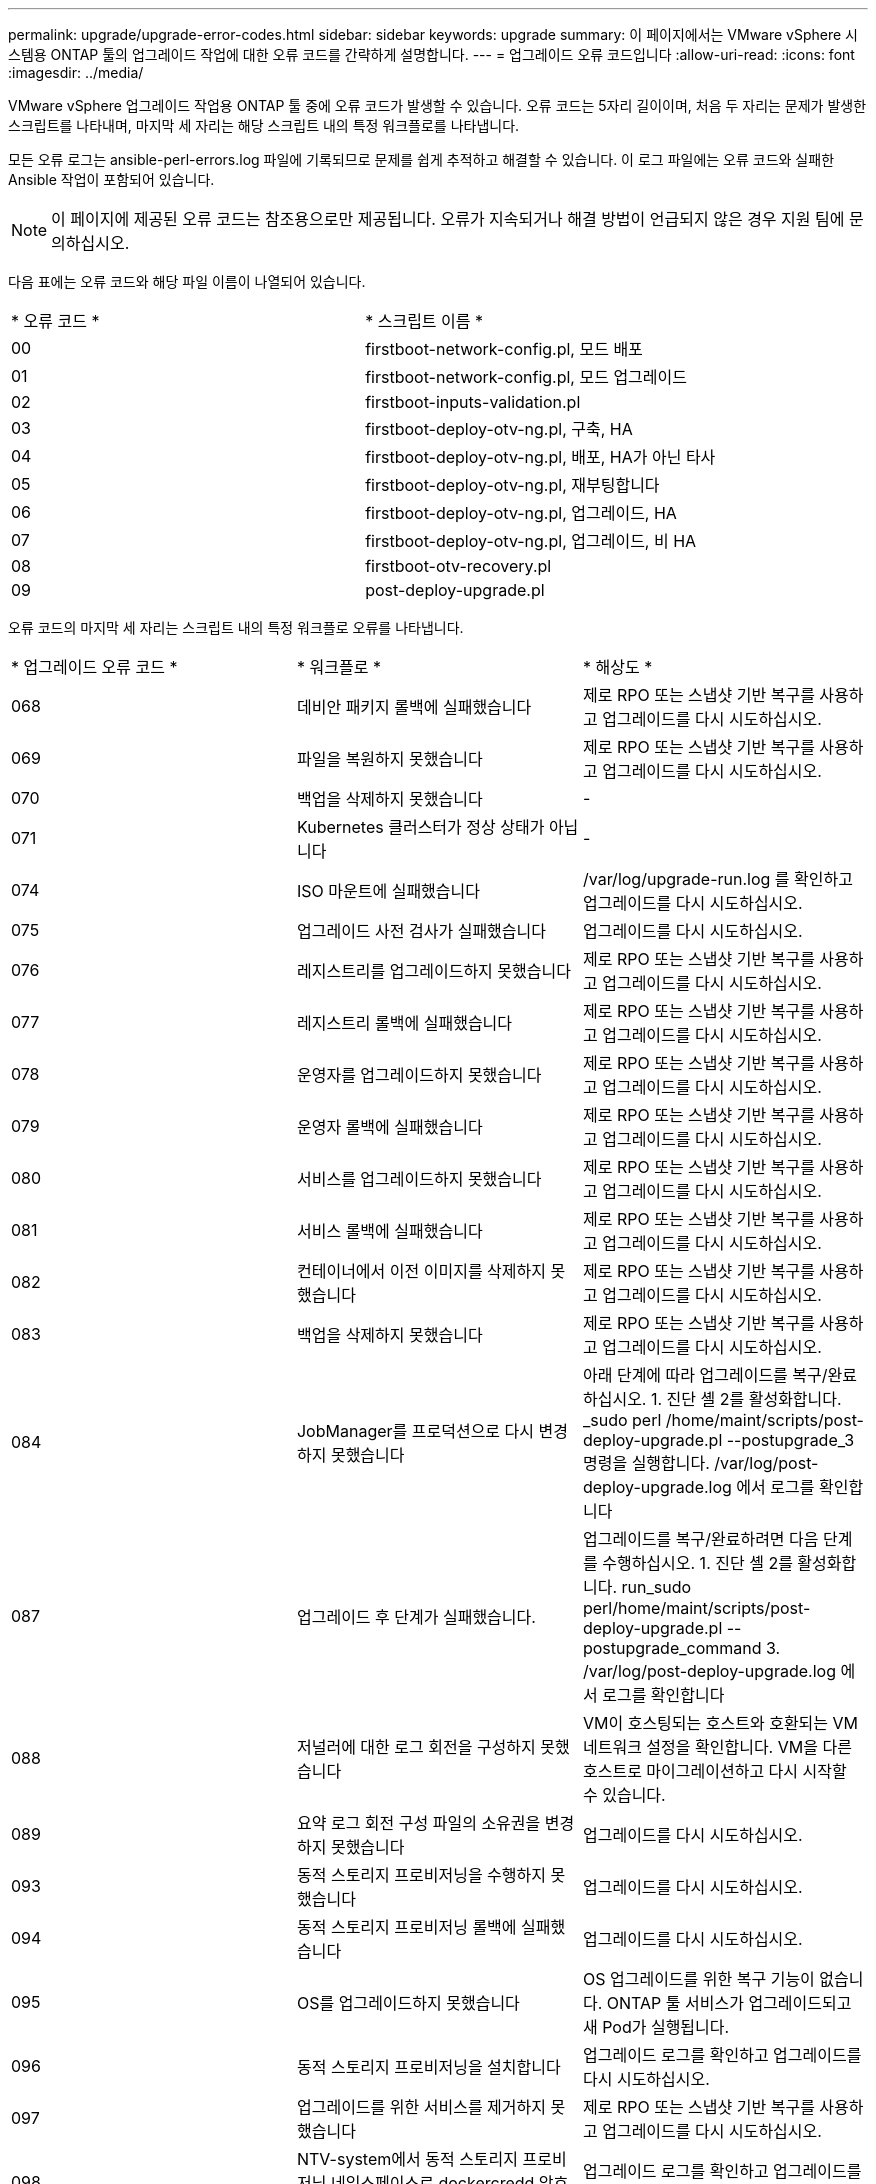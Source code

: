 ---
permalink: upgrade/upgrade-error-codes.html 
sidebar: sidebar 
keywords: upgrade 
summary: 이 페이지에서는 VMware vSphere 시스템용 ONTAP 툴의 업그레이드 작업에 대한 오류 코드를 간략하게 설명합니다. 
---
= 업그레이드 오류 코드입니다
:allow-uri-read: 
:icons: font
:imagesdir: ../media/


[role="lead"]
VMware vSphere 업그레이드 작업용 ONTAP 툴 중에 오류 코드가 발생할 수 있습니다.
오류 코드는 5자리 길이이며, 처음 두 자리는 문제가 발생한 스크립트를 나타내며, 마지막 세 자리는 해당 스크립트 내의 특정 워크플로를 나타냅니다.

모든 오류 로그는 ansible-perl-errors.log 파일에 기록되므로 문제를 쉽게 추적하고 해결할 수 있습니다. 이 로그 파일에는 오류 코드와 실패한 Ansible 작업이 포함되어 있습니다.


NOTE: 이 페이지에 제공된 오류 코드는 참조용으로만 제공됩니다. 오류가 지속되거나 해결 방법이 언급되지 않은 경우 지원 팀에 문의하십시오.

다음 표에는 오류 코드와 해당 파일 이름이 나열되어 있습니다.

|===


| * 오류 코드 * | * 스크립트 이름 * 


| 00 | firstboot-network-config.pl, 모드 배포 


| 01 | firstboot-network-config.pl, 모드 업그레이드 


| 02 | firstboot-inputs-validation.pl 


| 03 | firstboot-deploy-otv-ng.pl, 구축, HA 


| 04 | firstboot-deploy-otv-ng.pl, 배포, HA가 아닌 타사 


| 05 | firstboot-deploy-otv-ng.pl, 재부팅합니다 


| 06 | firstboot-deploy-otv-ng.pl, 업그레이드, HA 


| 07 | firstboot-deploy-otv-ng.pl, 업그레이드, 비 HA 


| 08 | firstboot-otv-recovery.pl 


| 09 | post-deploy-upgrade.pl 
|===
오류 코드의 마지막 세 자리는 스크립트 내의 특정 워크플로 오류를 나타냅니다.

|===


| * 업그레이드 오류 코드 * | * 워크플로 * | * 해상도 * 


| 068 | 데비안 패키지 롤백에 실패했습니다 | 제로 RPO 또는 스냅샷 기반 복구를 사용하고 업그레이드를 다시 시도하십시오. 


| 069 | 파일을 복원하지 못했습니다 | 제로 RPO 또는 스냅샷 기반 복구를 사용하고 업그레이드를 다시 시도하십시오. 


| 070 | 백업을 삭제하지 못했습니다 | - 


| 071 | Kubernetes 클러스터가 정상 상태가 아닙니다 | - 


| 074 | ISO 마운트에 실패했습니다 | /var/log/upgrade-run.log 를 확인하고 업그레이드를 다시 시도하십시오. 


| 075 | 업그레이드 사전 검사가 실패했습니다 | 업그레이드를 다시 시도하십시오. 


| 076 | 레지스트리를 업그레이드하지 못했습니다 | 제로 RPO 또는 스냅샷 기반 복구를 사용하고 업그레이드를 다시 시도하십시오. 


| 077 | 레지스트리 롤백에 실패했습니다 | 제로 RPO 또는 스냅샷 기반 복구를 사용하고 업그레이드를 다시 시도하십시오. 


| 078 | 운영자를 업그레이드하지 못했습니다 | 제로 RPO 또는 스냅샷 기반 복구를 사용하고 업그레이드를 다시 시도하십시오. 


| 079 | 운영자 롤백에 실패했습니다 | 제로 RPO 또는 스냅샷 기반 복구를 사용하고 업그레이드를 다시 시도하십시오. 


| 080 | 서비스를 업그레이드하지 못했습니다 | 제로 RPO 또는 스냅샷 기반 복구를 사용하고 업그레이드를 다시 시도하십시오. 


| 081 | 서비스 롤백에 실패했습니다 | 제로 RPO 또는 스냅샷 기반 복구를 사용하고 업그레이드를 다시 시도하십시오. 


| 082 | 컨테이너에서 이전 이미지를 삭제하지 못했습니다 | 제로 RPO 또는 스냅샷 기반 복구를 사용하고 업그레이드를 다시 시도하십시오. 


| 083 | 백업을 삭제하지 못했습니다 | 제로 RPO 또는 스냅샷 기반 복구를 사용하고 업그레이드를 다시 시도하십시오. 


| 084 | JobManager를 프로덕션으로 다시 변경하지 못했습니다 | 아래 단계에 따라 업그레이드를 복구/완료하십시오. 1. 진단 셸 2를 활성화합니다. _sudo perl /home/maint/scripts/post-deploy-upgrade.pl --postupgrade_3 명령을 실행합니다. /var/log/post-deploy-upgrade.log 에서 로그를 확인합니다 


| 087 | 업그레이드 후 단계가 실패했습니다. | 업그레이드를 복구/완료하려면 다음 단계를 수행하십시오. 1. 진단 셸 2를 활성화합니다. run_sudo perl/home/maint/scripts/post-deploy-upgrade.pl --postupgrade_command 3. /var/log/post-deploy-upgrade.log 에서 로그를 확인합니다 


| 088 | 저널러에 대한 로그 회전을 구성하지 못했습니다 | VM이 호스팅되는 호스트와 호환되는 VM 네트워크 설정을 확인합니다. VM을 다른 호스트로 마이그레이션하고 다시 시작할 수 있습니다. 


| 089 | 요약 로그 회전 구성 파일의 소유권을 변경하지 못했습니다 | 업그레이드를 다시 시도하십시오. 


| 093 | 동적 스토리지 프로비저닝을 수행하지 못했습니다 | 업그레이드를 다시 시도하십시오. 


| 094 | 동적 스토리지 프로비저닝 롤백에 실패했습니다 | 업그레이드를 다시 시도하십시오. 


| 095 | OS를 업그레이드하지 못했습니다 | OS 업그레이드를 위한 복구 기능이 없습니다. ONTAP 툴 서비스가 업그레이드되고 새 Pod가 실행됩니다. 


| 096 | 동적 스토리지 프로비저닝을 설치합니다 | 업그레이드 로그를 확인하고 업그레이드를 다시 시도하십시오. 


| 097 | 업그레이드를 위한 서비스를 제거하지 못했습니다 | 제로 RPO 또는 스냅샷 기반 복구를 사용하고 업그레이드를 다시 시도하십시오. 


| 098 | NTV-system에서 동적 스토리지 프로비저닝 네임스페이스로 dockercredd 암호를 복사하지 못했습니다 | 업그레이드 로그를 확인하고 업그레이드를 다시 시도하십시오. 


| 099 | 새 HDD 추가를 확인하지 못했습니다 | HA의 경우 모든 노드에, HA가 아닌 구축 시 단일 노드에 새 HDD를 추가합니다. 


| 108 | 시드 스크립트가 실패했습니다 | - 


| 109 | 영구 볼륨 데이터를 백업하지 못했습니다 | 업그레이드 로그를 확인하고 업그레이드를 다시 시도하십시오. 


| 110 | 영구 볼륨 데이터를 복원하지 못했습니다 | 제로 RPO 또는 스냅샷 기반 복구를 사용하고 업그레이드를 다시 시도하십시오. 


| 111 | RKE2에 대한 etcd 시간 초과 매개 변수를 업데이트하지 못했습니다 | 업그레이드 로그를 확인하고 업그레이드를 다시 시도하십시오. 


| 112 | 동적 스토리지 프로비저닝을 제거하지 못했습니다 | - 


| 113 | 보조 노드의 리소스를 새로 고치지 못했습니다 | 업그레이드 로그를 확인하고 업그레이드를 다시 시도하십시오. 
|===

NOTE: VMware vSphere 10.3용 ONTAP 툴은 제로 RPO를 지원합니다.

에 대해 자세히 알아보십시오 https://kb.netapp.com/data-mgmt/OTV/VSC_Kbs/How_to_restore_ONTAP_tools_for_VMware_vSphere_if_upgrade_fails_from_version_10.0_to_10.1["버전 10.0에서 10.1로 업그레이드하지 못한 경우 VMware vSphere용 ONTAP 툴을 복원하는 방법"]
